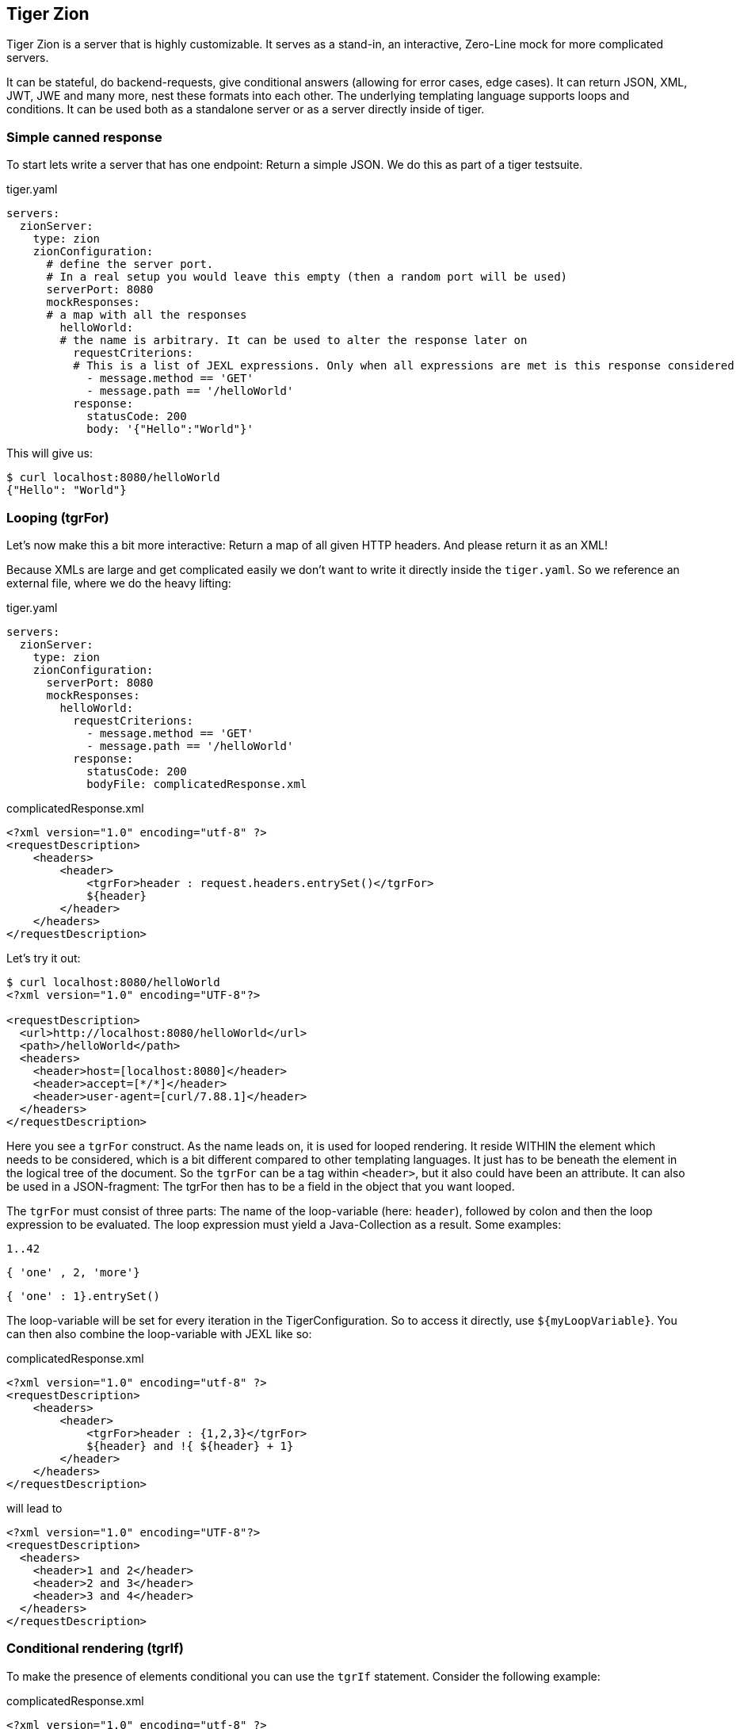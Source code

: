 == Tiger Zion

Tiger Zion is a server that is highly customizable.
It serves as a stand-in, an interactive, Zero-Line mock for more complicated servers.

It can be stateful, do backend-requests, give conditional answers (allowing for error cases, edge cases).
It can return JSON, XML, JWT, JWE and many more, nest these formats into each other.
The underlying templating language supports loops and conditions.
It can be used both as a standalone server or as a server directly inside of tiger.

=== Simple canned response

To start lets write a server that has one endpoint: Return a simple JSON.
We do this as part of a tiger testsuite.

.tiger.yaml
[source,yaml]
----
servers:
  zionServer:
    type: zion
    zionConfiguration:
      # define the server port.
      # In a real setup you would leave this empty (then a random port will be used)
      serverPort: 8080
      mockResponses:
      # a map with all the responses
        helloWorld:
        # the name is arbitrary. It can be used to alter the response later on
          requestCriterions:
          # This is a list of JEXL expressions. Only when all expressions are met is this response considered
            - message.method == 'GET'
            - message.path == '/helloWorld'
          response:
            statusCode: 200
            body: '{"Hello":"World"}'
----

This will give us:

[source,bash]
----
$ curl localhost:8080/helloWorld
{"Hello": "World"}
----

=== Looping (tgrFor)

Let's now make this a bit more interactive: Return a map of all given HTTP headers.
And please return it as an XML!

Because XMLs are large and get complicated easily we don't want to write it directly inside the `tiger.yaml`.
So we reference an external file, where we do the heavy lifting:

.tiger.yaml
[source,yaml]
----
servers:
  zionServer:
    type: zion
    zionConfiguration:
      serverPort: 8080
      mockResponses:
        helloWorld:
          requestCriterions:
            - message.method == 'GET'
            - message.path == '/helloWorld'
          response:
            statusCode: 200
            bodyFile: complicatedResponse.xml
----

.complicatedResponse.xml
[source,xml]
----
<?xml version="1.0" encoding="utf-8" ?>
<requestDescription>
    <headers>
        <header>
            <tgrFor>header : request.headers.entrySet()</tgrFor>
            ${header}
        </header>
    </headers>
</requestDescription>
----

Let's try it out:

[source,bash]
----
$ curl localhost:8080/helloWorld
<?xml version="1.0" encoding="UTF-8"?>

<requestDescription>
  <url>http://localhost:8080/helloWorld</url>
  <path>/helloWorld</path>
  <headers>
    <header>host=[localhost:8080]</header>
    <header>accept=[*/*]</header>
    <header>user-agent=[curl/7.88.1]</header>
  </headers>
</requestDescription>
----

Here you see a `tgrFor` construct.
As the name leads on, it is used for looped rendering.
It reside WITHIN the element which needs to be considered, which is a bit different compared to other templating languages.
It just has to be beneath the element in the logical tree of the document.
So the `tgrFor` can be a tag within `<header>`, but it also could have been an attribute.
It can also be used in a JSON-fragment: The tgrFor then has to be a field in the object that you want looped.

The `tgrFor` must consist of three parts: The name of the loop-variable (here: `header`), followed by colon and then the loop expression to be evaluated.
The loop expression must yield a Java-Collection as a result.
Some examples:

 1..42

 { 'one' , 2, 'more'}

 { 'one' : 1}.entrySet()

The loop-variable will be set for every iteration in the TigerConfiguration.
So to access it directly, use `${myLoopVariable}`.
You can then also combine the loop-variable with JEXL like so:

.complicatedResponse.xml
[source,xml]
----
<?xml version="1.0" encoding="utf-8" ?>
<requestDescription>
    <headers>
        <header>
            <tgrFor>header : {1,2,3}</tgrFor>
            ${header} and !{ ${header} + 1}
        </header>
    </headers>
</requestDescription>
----

will lead to

[source,xml]
----
<?xml version="1.0" encoding="UTF-8"?>
<requestDescription>
  <headers>
    <header>1 and 2</header>
    <header>2 and 3</header>
    <header>3 and 4</header>
  </headers>
</requestDescription>
----

=== Conditional rendering (tgrIf)

To make the presence of elements conditional you can use the `tgrIf` statement.
Consider the following example:

.complicatedResponse.xml
[source,xml]
----
<?xml version="1.0" encoding="utf-8" ?>
<requestDescription>
    <checkIf tgrIf="1 &lt; 5" logic="still applies" />
</requestDescription>
----

This will give us

----
<?xml version="1.0" encoding="UTF-8"?>

<requestDescription>
  <checkIf logic="still applies"></checkIf>
</requestDescription>
----

The tgrIf statement just consist of one single JEXL expression.
The result must be of type boolean.
Please note that the tgrIf-statement, like the tgrFor, has to be beneath the target element in the document tree.
This can be done via an attribute in XML, but it can also be done using a tag:

.complicatedResponse.xml
[source,xml]
----
<?xml version="1.0" encoding="utf-8" ?>
<requestDescription>
    <checkIf logic="still applies">
        <tgrIf>1 &lt; 5</tgrIf>
    </checkIf>
</requestDescription>
----

Here are some examples for other possible criteria:

 $.header.connection == 'Keep-Alive'

This will only be true if the matching header is present.

 $.header.host =~ 'local.*'

You can also use the more complex JEXL operators (here `=~`, comparing using a regex).

=== Backend request

To simulate complex interactions you can execute backend requests.
The following example should clarify the mechanism:

We want measure the length of the response by google to a query:

.tiger.yaml
[source,yaml]
----
servers:
  zionServer:
    type: zion
    zionConfiguration:
      serverPort: 8080
      mockResponses:
        helloWorld:
          requestCriterions:
            - message.method == 'GET'
            - message.path == '/helloWorld'
          backendRequests:
            tokenCheck:
              url: "https://google.com/!{$.path.myParam.value}"
# the method is optional. GET is the default, POST if a body is present
              method: GET
              assignments:
                length: "$.header.Content-Length"
          response:
            statusCode: 200
            body: "{'responseLength':'${length}', 'testedPath':'?{$.path.myParam.value}'}"
----

To test, we sent:

 $ curl "localhost:8080/helloWorld?myParam=dsfds"
 {"responseLength": "1566","testedPath": "dsfds"}

The request is sent, the path is taken from the `myParam` query-parameter of the initial request.
Afterwards, the value of the `Content-Length`-Header is stored in the variable named `length` in the TigerGlobalConfiguration.
We then sent a response with status-code 200 and json-body.
Here we first reference the measured `length` variable from the backend-request and next we return the testedPath, taking the parameter from the initial request.

=== Nested response

To reduce the overhead when simulating conditional responses you can use the `nestedResponses` mechanism.
This allows subdividing responses.
Consider the following example, where we check the password of the calling party (which is given in cleartext in the request header).

.tiger.yaml
[source,yaml]
----
servers:
  zionServer:
    type: zion
    zionConfiguration:
      serverPort: 8080
      mockResponses:
        passwordCheckResponse:
          requestCriterions:
            - message.method == 'GET'
            - message.path == '/helloWorld'
          nestedResponses:
            correctPassword:
              importance: 10
              requestCriterions:
                - "'?{$.header.password}' == 'geheim'"
              response:
                statusCode: 200
                body: '{"Hello":"World"}'
            wrongPassword:
              importance: 0
              response:
                statusCode: 405
                body: '{"Wrong":"The password !{$.header.password} is not correct"}'
----

The two answers are both considered.
Since they are stored in the YAML as a map, the order in the YAML is of no significance.
Rather you have to specify the importance of a response, with a higher number meaning a higher importance meaning the response will be considered first.

=== Matching path variables

In many REST-Apis it is usual to include variables as part of the resource path.
Zion allows to configure a response that will match a path and extract the given variables.
The assigned values can then be used in the response or be used in additional matching criteria.
Here is an example:

.tiger.yaml
[source,yaml]
----
servers:
  zionServer:
    type: zion
    zionConfiguration:
      serverPort: 8080
      mockResponses:
        users:
          request:
            path: "/users/{userId}"
            method: "GET"
            additionalCriterions:
              - "'${userId}' == '123'"
          response:
            statusCode: 200
            body: "{'id':'${userId}', 'username': 'Tiger'}"
----

The matching of the response is made with the new configuration entry `request`.Here we defined the `path` and `method` that should match and `additionalCriterions`.In the path we can see a variable defined with `+{userId}+`.

When making the following request:

 $ curl "localhost:8080/users/123"
 {'id':'123', 'username': 'Tiger'}

the variable `userId` will be matched with the requested url and be assigned the value of `"123"`.
This value can then be used in the `additionalCriterions` and in the `body`.

The matching of paths using the `request` configuration can also be made using nested responses.
The path to match will combine paths specified in the different levels of the nested response.
For example:

.tiger.yaml
[source,yaml]
----
servers:
  zionServer:
    type: zion
    zionConfiguration:
      serverPort: 8080
      mockResponses:
        users:
          request:
            path: "/users"
          nestedResponses:
            getSpecificUser:
              request:
                path: "/{userId}"
                method: "GET"
                additionalCriterions:
                  - "'${userId}' == '123'"
              response:
                statusCode: 200
                body: "{'id':'${userId}', 'username': 'Tiger'}"
            addUser:
              request:
                method: "POST"
                path: ""
              response:
                statusCode: 201
                headers:
                  Location: "/users/456"
----

Here we have two nested responses in the `/users` path.
One will match GET requests to the path `/users/+{userId}+` and the other will match POST-Requests to the path `/users`.

=== tgrEncodeAs

One of the core capabilities of Zion is the ability to switch between media types.
You can return XML, JSON, JWT and many more types.
You can also embed one into the other.

As an example we want to return a JSON containing a freshly signed JWT (JSON Web Token).
For this we use the following response body file:

.complicatedResponse.json
[source,json]
----
{
  "myToken": {
    "tgrEncodeAs": "JWT",
    "header": {
      "alg": "BP256R1",
      "typ": "JWT"
    },
    "body": {
      "name": "Max Power",
      "iat": {
        "tgrAttributes": ["jsonNonStringPrimitive"],
        "value": "!{currentTimestamp()}"
      }
    },
    "signature": {
      "verifiedUsing": "idpEnc"
    }
  }
}
----

will lead to

[source,json]
----
{
  "myToken": "eyJhbGciOiJCUDI1NlIxIiwidHlwIjoiSldUIn0.eyJuYW1lIjogIk1heCBQb3dlciIsImlhdCI6IDE2ODg2MzQ5MjR9.aOnFMxSkzvo9fJjnDSFCeX0G5-IP3XFQPZCRyZFBOEyBAgV2Dy3ImEjz_DpFRqSqtkHdkCcV-T_e6aBejN_A2g"
}
----

We see the keyword `tgrEncodeAs` being used here.
Currently the following values are supported: `XML, JSON, JWT, JWE, URL, BEARER_TOKEN`.
A JWT consists of three parts: header, body, signature.
The given nodes are searched and taken.
The description of the JWT also could have been done in XML.

We then see another mode-switch being done in the `iat`-claim in the body of the JWT: `iat` is the Unix-Timestamp at which the token was issued.
For our faked ad-hoc token we of course want to use the current time for this claim.
Unfortunately the `iat` claim is a number, which precludes the direct use of a JEXL-expression.
To solve this problem make the claim complex, add the `"jsonNonStringPrimitive"` attribute to the resulting node and set the value to the desired value.
This also works for floating-point and boolean values.

=== RbelWriter content structures

In this paragraph we'll take a look at the various structures that can be serialized with the RbelWriter, which sits at the core of the Zion-Server.
The following examples are kept in JSON (apart from the Bearer token example).
Please note that the same result can be achieved from XML (or any other format for that matter).

==== JWT

[source,json]
----
{
  "tgrEncodeAs": "JWT",
  "header": {
    "alg": "BP256R1",
    "typ": "JWT"
  },
  "body": {
    "claim": "value"
  },
  "signature": {
    "verifiedUsing": "idpEnc"
  }
}
----

The three parts denote the different part of a JWT: The header claims (header), body claims (body) and signature properties (signature).
RbelWriter will automatically try to sign the given JWT.
For this the key at `$.signature.verifiedUsing` is consulted and a matching key is searched in the tiger key-database.
This will be filled at start-time by digging through the root-directory of the application recursively and trying to open all found key-files with various default passwords.

Please note that the header-claims have to match the given key, otherwise the signing operation can't be completed successfully.

==== JWE

[source,json]
----
{
  "tgrEncodeAs": "JWE",
  "header": {
    "alg": "ECDH-ES",
    "enc": "A256GCM"
  },
  "body": {
    "some_claim": "foobar",
    "other_claim": "code"
  },
  "encryptionInfo": {
    "decryptedUsingKeyWithId": "idpEnc"
  }
}
----

As with the JWT, for the JWE all relevant claims are to be found in the appropriate sections.
The signature has been replaced by the `encryptionInfo`-section.
Here you need to specify the key to be used for the encryption.
Here in this example we are using a public/private key-pair (with the same name as before).
Again the header claims have to match the key used.

Apart from a public/private key-pair you can also use direct keys to encrypt your JWE.
Here is an example:

[source,json]
----
{
  "tgrEncodeAs": "JWE",
  "header": {
    "alg": "dir",
    "enc": "A256GCM"
  },
  "body": {
    "some_claim": "foobar",
    "other_claim": "code"
  },
  "encryptionInfo": {
    "decryptedUsingKey": "YVI2Ym5wNDVNb0ZRTWFmU1Y1ZTZkRTg1bG9za2tscjg"
  }
}
----

As we are using a AES 256 bit key the supplied key has to exactly carry 256 bits, Base64 encoded.

==== URL

To generate a URL you can also use the RbelWriter.
Consult the following structure:

[source,json]
----
{
  "tgrEncodeAs": "url",
  "basicPath": "http://blub/fdsa",
  "parameters": {
    "foo": "bar"
  }
}
----

The parameters will be added as query-parameters.
This can be rather useful to construct more complex parameters, for example a dynamically generated JWT.

==== Bearer Token

A Bearer token can also be serialized directly via RbelWriter.
This is very relevant if you want to, for example, generate a JWT on the fly and use it as the Bearer token.
The straight-forward way would be to directly write the Bearer token like so:

[source]
----
Bearer {
  "tgrEncodeAs":"JWT",
  "header":{
    "alg": "BP256R1",
    "typ": "JWT"
  },
  "body":{
    "claim": "value",
  },
  "signature":{
    "verifiedUsing":"idpEnc"
  }
}
----

Here the whole arrangement will be parsed as a Bearer token (Which is essentially the Word `Bearer`, followed by a space and any string).
The value of the Bearer token will be parsed as a JSON.
When the result is then serialized, the `tgrEncodeAs` is interpreted and the JSON will be written as a Base64-encoded JWT.

The following example will produce the same result.
However the overall structure is a JSON, which will be written as a Bearer token (`"tgrEncodeAs": "BEARER_TOKEN"`).
The content of the token is taken from the child-node with the name `BearerToken`.

[source,json]
----
{
  "tgrEncodeAs": "BEARER_TOKEN",
  "BearerToken": {
    "tgrEncodeAs": "JWT",
    "header": {
      "alg": "BP256R1",
      "typ": "JWT"
    },
    "body": {
      "claim": "value"
    },
    "signature": {
      "verifiedUsing": "idpEnc"
    }
  }
}
----

